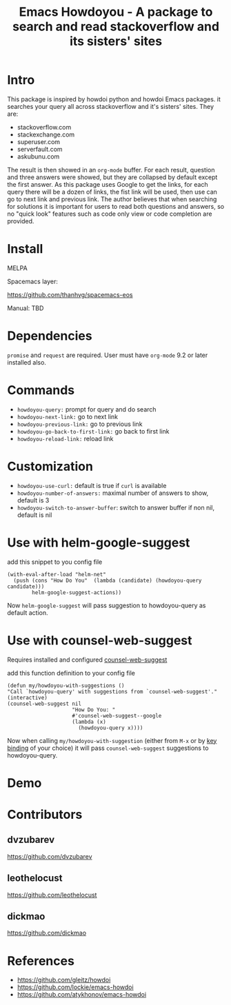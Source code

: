 #+STARTUP:    align fold hidestars oddeven indent 
#+TITLE: Emacs Howdoyou - A package to search and read stackoverflow and its sisters' sites

[[http://spacemacs.org][file:https://cdn.rawgit.com/syl20bnr/spacemacs/442d025779da2f62fc86c2082703697714db6514/assets/spacemacs-badge.svg]]

[[file:screenshots/howdoyou.png]]

* Intro
This package is inspired by howdoi python and howdoi Emacs packages. it searches
your query all across stackoverflow and it's sisters' sites. They are:
- stackoverflow.com
- stackexchange.com 
- superuser.com
- serverfault.com
- askubunu.com

The result is then showed in an ~org-mode~ buffer. For each result, question and
three answers were showed, but they are collapsed by default except the first
answer. As this package uses Google to get the links, for each query there will
be a dozen of links, the fist link will be used, then use can go to next
link and previous link. The author believes that when searching for solutions it
is important for users to read both questions and answers, so no "quick look"
features such as code only view or code completion are provided.
* Install
MELPA

[[https://melpa.org/#/howdoyou][file:https://melpa.org/packages/howdoyou-badge.svg]]

Spacemacs layer:

https://github.com/thanhvg/spacemacs-eos

Manual: TBD

* Dependencies
~promise~ and ~request~ are required.
User must have ~org-mode~ 9.2 or later installed also.

* Commands
- ~howdoyou-query:~                 prompt for query and do search
- ~howdoyou-next-link:~             go to next link
- ~howdoyou-previous-link:~         go to previous link
- ~howdoyou-go-back-to-first-link:~ go back to first link
- ~howdoyou-reload-link:~           reload link
* Customization
- ~howdoyou-use-curl:~ default is true if ~curl~ is available
- ~howdoyou-number-of-answers:~ maximal number of answers to show, default is 3
- ~howdoyou-switch-to-answer-buffer~: switch to answer buffer if non nil, default is nil
* Use with helm-google-suggest
add this snippet to you config file
#+begin_src elisp
  (with-eval-after-load "helm-net"
    (push (cons "How Do You"  (lambda (candidate) (howdoyou-query candidate)))
          helm-google-suggest-actions))
#+end_src
Now =helm-google-suggest= will pass suggestion to howdoyou-query as default
action.

* Use with counsel-web-suggest
Requires installed and configured [[https://github.com/mnewt/counsel-web][counsel-web-suggest]]

add this function definition to your config file
#+begin_src elisp
  (defun my/howdoyou-with-suggestions ()
  "Call `howdoyou-query' with suggestions from `counsel-web-suggest'."
  (interactive)
  (counsel-web-suggest nil
                       "How Do You: "
                       #'counsel-web-suggest--google
                       (lambda (x)
                         (howdoyou-query x))))
#+end_src
Now when calling =my/howdoyou-with-suggestion= (either from ~M-x~ or by [[https://www.gnu.org/software/emacs/manual/html_node/elisp/Changing-Key-Bindings.html][key binding]] of your choice)
it will pass =counsel-web-suggest= suggestions to howdoyou-query.

* Demo

[[file:screenshots/howdoyou.gif]]


[[file:screenshots/howdoyou2.gif]]

* Contributors
** dvzubarev 
https://github.com/dvzubarev
** leothelocust
https://github.com/leothelocust
** dickmao
https://github.com/dickmao
* References
- https://github.com/gleitz/howdoi
- https://github.com/lockie/emacs-howdoi
- https://github.com/atykhonov/emacs-howdoi
